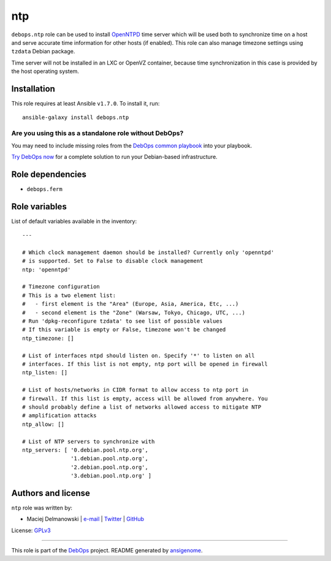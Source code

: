 |DebOps| ntp
############

.. |DebOps| image:: http://debops.org/images/debops-small.png
   :target: http://debops.org

|Travis CI| |test-suite| |Ansible Galaxy|

.. |Travis CI| image:: http://img.shields.io/travis/debops/ansible-ntp.svg?style=flat
   :target: http://travis-ci.org/debops/ansible-ntp

.. |test-suite| image:: http://img.shields.io/badge/test--suite-ansible--ntp-blue.svg?style=flat
   :target: https://github.com/debops/test-suite/tree/master/ansible-ntp/

.. |Ansible Galaxy| image:: http://img.shields.io/badge/galaxy-debops.ntp-660198.svg?style=flat
   :target: https://galaxy.ansible.com/list#/roles/1582



``debops.ntp`` role can be used to install `OpenNTPD`_ time server which
will be used both to synchronize time on a host and serve accurate time
information for other hosts (if enabled). This role can also manage
timezone settings using ``tzdata`` Debian package.

Time server will not be installed in an LXC or OpenVZ container, because
time synchronization in this case is provided by the host operating system.

.. _OpenNTPD: http://www.openntpd.org/

Installation
~~~~~~~~~~~~

This role requires at least Ansible ``v1.7.0``. To install it, run:

::

    ansible-galaxy install debops.ntp

Are you using this as a standalone role without DebOps?
=======================================================

You may need to include missing roles from the `DebOps common playbook`_
into your playbook.

`Try DebOps now`_ for a complete solution to run your Debian-based infrastructure.

.. _DebOps common playbook: https://github.com/debops/debops-playbooks/blob/master/playbooks/common.yml
.. _Try DebOps now: https://github.com/debops/debops/


Role dependencies
~~~~~~~~~~~~~~~~~

- ``debops.ferm``

Role variables
~~~~~~~~~~~~~~

List of default variables available in the inventory:

::

    ---
    
    # Which clock management daemon should be installed? Currently only 'openntpd'
    # is supported. Set to False to disable clock management
    ntp: 'openntpd'
    
    # Timezone configuration
    # This is a two element list:
    #   - first element is the "Area" (Europe, Asia, America, Etc, ...)
    #   - second element is the "Zone" (Warsaw, Tokyo, Chicago, UTC, ...)
    # Run 'dpkg-reconfigure tzdata' to see list of possible values
    # If this variable is empty or False, timezone won't be changed
    ntp_timezone: []
    
    # List of interfaces ntpd should listen on. Specify '*' to listen on all
    # interfaces. If this list is not empty, ntp port will be opened in firewall
    ntp_listen: []
    
    # List of hosts/networks in CIDR format to allow access to ntp port in
    # firewall. If this list is empty, access will be allowed from anywhere. You
    # should probably define a list of networks allowed access to mitigate NTP
    # amplification attacks
    ntp_allow: []
    
    # List of NTP servers to synchronize with
    ntp_servers: [ '0.debian.pool.ntp.org',
                   '1.debian.pool.ntp.org',
                   '2.debian.pool.ntp.org',
                   '3.debian.pool.ntp.org' ]




Authors and license
~~~~~~~~~~~~~~~~~~~

``ntp`` role was written by:

- Maciej Delmanowski | `e-mail <mailto:drybjed@gmail.com>`_ | `Twitter <https://twitter.com/drybjed>`_ | `GitHub <https://github.com/drybjed>`_

License: `GPLv3 <https://tldrlegal.com/license/gnu-general-public-license-v3-%28gpl-3%29>`_

****

This role is part of the `DebOps`_ project. README generated by `ansigenome`_.

.. _DebOps: http://debops.org/
.. _Ansigenome: https://github.com/nickjj/ansigenome/
